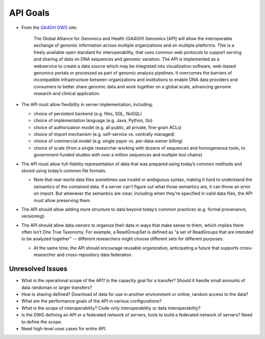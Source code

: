 .. _apigoals:


API Goals
!!!!!!!!!


* From the `GA4GH DWG <http://ga4gh.org/#/documentation>`_ site:

    The Global Alliance for Genomics and Health (GA4GH) Genomics [API]
    will allow the interoperable exchange of genomic information
    across multiple organizations and on multiple platforms. This is a
    freely available open standard for interoperability, that uses
    common web protocols to support serving and sharing of data on DNA
    sequences and genomic variation. The API is implemented as a
    webservice to create a data source which may be integrated into
    visualization software, web-based genomics portals or processed as
    part of genomic analysis pipelines. It overcomes the barriers of
    incompatible infrastructure between organizations and institutions
    to enable DNA data providers and consumers to better share genomic
    data and work together on a global scale, advancing genome
    research and clinical application.

* The API must allow flexibility in server implementation, including:

  * choice of persistent backend (e.g. files, SQL, NoSQL)
  * choice of implementation language (e.g. Java, Python, Go)
  * choice of authorization model (e.g. all public, all private, fine-grain ACLs)
  * choice of import mechanism (e.g. self-service vs. centrally managed)
  * choice of commercial model (e.g. single payer vs. per-data-owner billing)
  * choice of scale (from a single researcher working with dozens of
    sequences and homogeneous tools, to government-funded studies with
    over a million sequences and multiple tool chains)

* The API must allow full-fidelity representation of data that was
  prepared using today’s common methods and stored using today’s
  common file formats.

  * Note that real-world data files sometimes use invalid or ambiguous
    syntax, making it hard to understand the semantics of the
    contained data. If a server can't figure out what those semantics
    are, it can throw an error on import. But whenever the semantics
    are clear, including when they're specified in valid data files,
    the API must allow preserving them.
  
* The API should allow adding more structure to data beyond today’s
  common practices (e.g. formal provenance, versioning).

* The API should allow data owners to organize their data in ways that
  make sense to them, which implies there often isn’t One True
  Taxonomy. For example, a ReadGroupSet is defined as “a set of
  ReadGroups that are intended to be analyzed together” -- different
  researchers might choose different sets for different purposes.

  * At the same time, the API should encourage reusable organization,
    anticipating a future that supports cross-researcher and
    cross-repository data federation.


Unresolved Issues
@@@@@@@@@@@@@@@@@

* What is the operational scope of the API?  Is the capacity goal for
  a transfer?  Should it handle small amounts of data randoman or
  larger transfers?
* How is sharing defined?  Download of data for use in another
  environment or online, random access to the data?
* What are the performance goals of the API in various configurations?
* What is the scope of interoperability?  Code-only interoperability
  or data interoperability?
* Is the DWG defining an API or a federated network of servers, tools
  to build a federated network of servers?  Need to define the scope.
* Need high-level uses cases for entire API.
